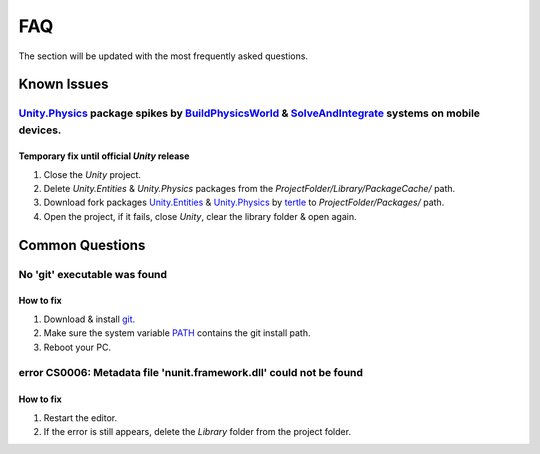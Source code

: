 .. _faq:

FAQ
=====

The section will be updated with the most frequently asked questions.

Known Issues
-------------------

.. _physicsFreeze:

`Unity.Physics <https://docs.unity3d.com/Packages/com.unity.physics@1.0/manual/index.html>`_ package spikes by `BuildPhysicsWorld <https://forum.unity.com/threads/in-49838-1-0-11-massive-performance-spike.1467863/>`_ & `SolveAndIntegrate <https://forum.unity.com/threads/in-49838-1-0-11-massive-performance-spike.1467863/>`_ systems on mobile devices.
~~~~~~~~~~~~

Temporary fix until official `Unity` release
^^^^^^^^^^^^^^^^^^^^^^

#. Close the `Unity` project.
#. Delete `Unity.Entities` & `Unity.Physics` packages from the `ProjectFolder/Library/PackageCache/` path.
#. Download fork packages `Unity.Entities <https://github.com/tertle/com.unity.entities>`_ & `Unity.Physics <https://github.com/tertle/com.unity.physics>`_ by `tertle <https://github.com/tertle>`_ to `ProjectFolder/Packages/` path.
#. Open the project, if it fails, close `Unity`, clear the library folder & open again.

Common Questions
-------------------

.. _gitFix:

No 'git' executable was found
~~~~~~~~~~~~

How to fix
^^^^^^^^^^^^^^^^^^^^^^

#. Download & install `git <https://git-scm.com/download/>`_.
#. Make sure the system variable `PATH <https://www.java.com/en/download/help/path.html>`_ contains the git install path.
#. Reboot your PC.

.. _nunitFix:

error CS0006: Metadata file 'nunit.framework.dll' could not be found
~~~~~~~~~~~~

How to fix
^^^^^^^^^^^^^^^^^^^^^^

#. Restart the editor.
#. If the error is still appears, delete the `Library` folder from the project folder.